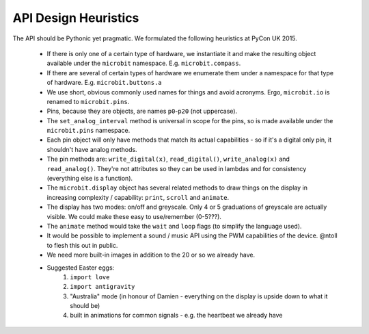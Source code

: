 API Design Heuristics
*********************

The API should be Pythonic yet pragmatic. We formulated the following heuristics at PyCon UK 2015.

    * If there is only one of a certain type of hardware, we instantiate it and make the resulting object available under the ``microbit`` namespace. E.g. ``microbit.compass``.
    * If there are several of certain types of hardware we enumerate them under a namespace for that type of hardware. E.g. ``microbit.buttons.a``
    * We use short, obvious commonly used names for things and avoid acronyms. Ergo, ``microbit.io`` is renamed to ``microbit.pins``.
    * Pins, because they are objects, are names ``p0``-``p20`` (not uppercase).
    * The ``set_analog_interval`` method is universal in scope for the pins, so is made available under the ``microbit.pins`` namespace.
    * Each pin object will only have methods that match its actual capabilities - so if it's a digital only pin, it shouldn't have analog methods.
    * The pin methods are: ``write_digital(x)``, ``read_digital()``, ``write_analog(x)`` and ``read_analog()``. They're not attributes so they can be used in lambdas and for consistency (everything else is a function).
    * The ``microbit.display`` object has several related methods to draw things on the display in increasing complexity / capability: ``print``, ``scroll`` and ``animate``.
    * The display has two modes: on/off and greyscale. Only 4 or 5 graduations of greyscale are actually visible. We could make these easy to use/remember (0-5???).
    * The ``animate`` method would take the ``wait`` and ``loop`` flags (to simplify the language used).
    * It would be possible to implement a sound / music API using the PWM capabilities of the device. @ntoll to flesh this out in public.
    * We need more built-in images in addition to the 20 or so we already have.
    * Suggested Easter eggs:
        1. ``import love``
        2. ``import antigravity``
        3. "Australia" mode (in honour of Damien - everything on the display is upside down to what it should be)
        4. built in animations for common signals - e.g. the heartbeat we already have
